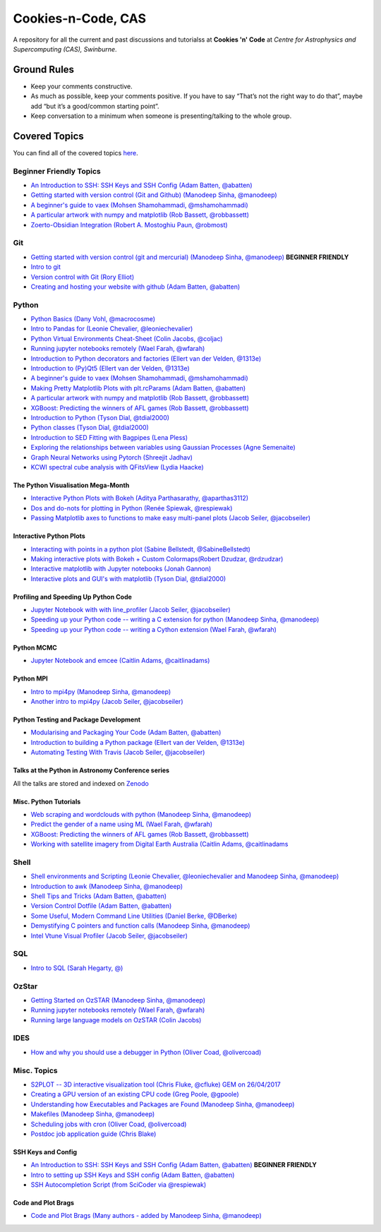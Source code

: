Cookies-n-Code, CAS
===================

A repository for all the current and past discussions and tutorialss at **Cookies 'n' Code** at *Centre for Astrophysics and Supercomputing (CAS), Swinburne*. 


Ground Rules
------------
* Keep your comments constructive. 
* As much as possible, keep your comments positive. If you have to say “That’s not the right way to do that”, maybe add “but it’s a good/common starting point”. 
* Keep conversation to a minimum when someone is presenting/talking to the whole group. 


Covered Topics
--------------

You can find all of the covered topics `here <index.rst>`_.


Beginner Friendly Topics
************************

- `An Introduction to SSH: SSH Keys and SSH Config (Adam Batten, @abatten) <tutorials/ssh_intro>`_
- `Getting started with version control (Git and Github) (Manodeep Sinha, @manodeep) <code-review_archive/2017--2018/2018_03_02/README.rst>`_

- `A beginner's guide to vaex (Mohsen Shamohammadi, @mshamohammadi) <tutorials/vaex_beginners/vaex_tutorial.ipynb>`_

- `A particular artwork with numpy and matplotlib (Rob Bassett, @robbassett) <https://github.com/swincas/A2EGY/>`_

- `Zoerto-Obsidian Integration (Robert A. Mostoghiu Paun, @robmost) <tutorials/zotero_obsidian_integration/README.md>`_

Git
***
- `Getting started with version control (git and mercurial) (Manodeep Sinha, @manodeep) <code-review_archive/2017--2018/2018_03_02/README.rst>`_ **BEGINNER FRIENDLY**

- `Intro to git <tutorials/intro_to_git/README.rst>`_

- `Version control with Git (Rory Elliot) <tutorials/intro_to_git_2024/README.md>`_

- `Creating and hosting your website with github (Adam Batten, @abatten) <tutorials/github_websites/README.rst>`_
  
Python
******
- `Python Basics (Dany Vohl, @macrocosme) <code-review_archive/2017--2018/2017_04_28/README.rst>`_

- `Intro to Pandas for (Leonie Chevalier, @leoniechevalier) <tutorials/pandas_intro/README.rst>`_

- `Python Virtual Environments Cheat-Sheet (Colin Jacobs, @coljac) <code-review_archive/2017--2018/2017_07_07/venvs.md>`_

- `Running jupyter notebooks remotely (Wael Farah, @wfarah) <code-review_archive/2017--2018/2018_08_03/README.rst>`_

- `Introduction to Python decorators and factories (Ellert van der Velden, @1313e) <code-review_archive/2019_05_10/README.rst>`_

- `Introduction to (Py)Qt5 (Ellert van der Velden, @1313e) <tutorials/intro_to_Qt5/README.rst>`_

- `A beginner's guide to vaex (Mohsen Shamohammadi, @mshamohammadi) <tutorials/vaex_beginners/vaex_tutorial.ipynb>`_

- `Making Pretty Matplotlib Plots with plt.rcParams (Adam Batten, @abatten) <tutorials/pretty_matplotlib_plotting/pretty_matplotlib_plotting.ipynb>`_

- `A particular artwork with numpy and matplotlib (Rob Bassett, @robbassett) <https://github.com/swincas/A2EGY/>`_

- `XGBoost: Predicting the winners of AFL games (Rob Bassett, @robbassett) <tutorials/machine_learning/AFL_prediction/>`_

- `Introduction to Python (Tyson Dial, @tdial2000) <tutorials/python_intro/README.md>`_

- `Python classes (Tyson Dial, @tdial2000) <tutorials/python_classes/README.md>`_

- `Introduction to SED Fitting with Bagpipes (Lena Pless) <tutorials/SED_fitting_with_Bagpipes/README.md>`_

- `Exploring the relationships between variables using Gaussian Processes (Agne Semenaite) <tutorials/gaussian_processes/README.md>`_

- `Graph Neural Networks using Pytorch (Shreejit Jadhav) <tutorials/GraphNeuralNetwork/README.md>`_

- `KCWI spectral cube analysis with QFitsView (Lydia Haacke) <tutorials/spectral_cubes/README.md>`_

The Python Visualisation Mega-Month
...................................
- `Interactive Python Plots with Bokeh (Aditya Parthasarathy, @aparthas3112) <tutorials/python-vis_all/GUI_CodeReview>`_

- `Dos and do-nots for plotting in Python (Renée Spiewak, @respiewak) <tutorials/python-vis_all/Dos-n-Donts_Py-Vis.ipynb>`_

- `Passing Matplotlib axes to functions to make easy multi-panel plots (Jacob Seiler, @jacobseiler) <tutorials/python-vis_all/passing_axis.ipynb>`_

Interactive Python Plots
........................
- `Interacting with points in a python plot (Sabine Bellstedt, @SabineBellstedt) <code-review_archive/2017--2018/2017_09_01/README.rst>`_

- `Making interactive plots with Bokeh + Custom Colormaps(Robert Dzudzar, @rdzudzar) <code-review_archive/2017--2018/2017_11_24/colourmaps_and_interactive_plots.ipynb>`_

- `Interactive matplotlib with Jupyter notebooks (Jonah Gannon)   <tutorials/Spectrum_redshifter/Build_Your_Own.ipynb>`_

- `Interactive plots and GUI's with matplotlib (Tyson Dial, @tdial2000) <tutorials/interactive_matplotlib_TDial>`_

Profiling and Speeding Up Python Code
.....................................

- `Jupyter Notebook with with line_profiler (Jacob Seiler, @jacobseiler) <code-review_archive/2017--2018/2017_12_07/line_profiler.py.ipynb>`_

- `Speeding up your Python code -- writing a C extension for python (Manodeep Sinha, @manodeep) <code-review_archive/2017--2018/2017_07_21/README.rst>`_

- `Speeding up your Python code -- writing a Cython extension (Wael Farah, @wfarah) <https://github.com/swincas/fast-histogram/tree/master/cython>`_

Python MCMC
...........
- `Jupyter Notebook and emcee (Caitlin Adams, @caitlinadams) <tutorials/jupyter_notebook_emcee/emcee_notebook.ipynb>`_


Python MPI
..........
- `Intro to mpi4py (Manodeep Sinha, @manodeep) <code-review_archive/2017--2018/2017_05_26/README.rst>`_

- `Another intro to mpi4py (Jacob Seiler, @jacobseiler)  <code-review_archive/2017--2018/2018_05_25/README.rst>`_


Python Testing and Package Development
......................................
- `Modularising and Packaging Your Code (Adam Batten, @abatten) <tutorials/modularising_and_packaging_code/>`_

- `Introduction to building a Python package (Ellert van der Velden, @1313e) <https://github.com/1313e/python-package-tutorial>`_

- `Automating Testing With Travis (Jacob Seiler, @jacobseiler) <https://github.com/jacobseiler/testing_tutorial/>`_


Talks at the Python in Astronomy Conference series
..................................................
All the talks are stored and indexed on `Zenodo <https://zenodo.org/communities/pyastro/?page=1&size=20)>`_


Misc. Python Tutorials
......................

- `Web scraping and wordclouds with python (Manodeep Sinha, @manodeep) <code-review_archive/2017--2018/2018_03_16/README.rst>`_

- `Predict the gender of a name using ML (Wael Farah, @wfarah) <tutorials/machine_learning/name_classifier/README.rst>`_

- `XGBoost: Predicting the winners of AFL games (Rob Bassett, @robbassett) <tutorials/machine_learning/AFL_prediction/>`_

- `Working with satellite imagery from Digital Earth Australia (Caitlin Adams, @caitlinadams <tutorials/spatial_data/>`_

Shell
*****
- `Shell environments and Scripting (Leonie Chevalier, @leoniechevalier and Manodeep Sinha, @manodeep) <code-review_archive/2017--2018/2018_04_06/README.rst>`_

- `Introduction to awk (Manodeep Sinha, @manodeep) <code-review_archive/2019_06_21/README.rst>`_

- `Shell Tips and Tricks (Adam Batten, @abatten) <tutorials/shell_tips/shell_tips.txt>`_

- `Version Control Dotfile (Adam Batten, @abatten) <tutorials/shell_tips/VC_dotfiles/README.md>`_

- `Some Useful, Modern Command Line Utilities (Daniel Berke, @DBerke) <tutorials/rust_utilities/rust_utilities.rst>`_

- `Demystifying C pointers and function calls (Manodeep Sinha, @manodeep) <code-review_archive/2017--2018/2018_11_02/README.rst>`_

- `Intel Vtune Visual Profiler (Jacob Seiler, @jacobseiler) <tutorials/vtune_profiling/README.rst>`_

SQL
***
- `Intro to SQL (Sarah Hegarty, @) <tutorials/databases/README.rst>`_


OzStar
******
- `Getting Started on OzSTAR (Manodeep Sinha, @manodeep) <code-review_archive/2017--2018/2018_06_08/README.rst>`_

- `Running jupyter notebooks remotely (Wael Farah, @wfarah) <code-review_archive/2017--2018/2018_08_03/README.rst>`_

- `Running large language models on OzSTAR (Colin Jacobs) <tutorials/LLMs_on_OzSTAR/README.md>`_


IDES
****
- `How and why you should use a debugger in Python (Oliver Coad, @olivercoad) <tutorials/debuggers/README.md>`_



Misc. Topics
************
- `S2PLOT -- 3D interactive visualization tool (Chris Fluke, @cfluke) GEM on 26/04/2017 <tutorials/s2plot/README.rst>`_

- `Creating a GPU version of an existing CPU code (Greg Poole, @gpoole) <code-review_archive/2017--2018/2017_10_13/README.rst>`_

- `Understanding how Executables and Packages are Found (Manodeep Sinha, @manodeep) <code-review_archive/2017--2018/2017_10_27/README.rst>`_

- `Makefiles (Manodeep Sinha, @manodeep) <code-review_archive/2017--2018/2017_03_31/README.rst>`_

- `Scheduling jobs with cron (Oliver Coad, @olivercoad) <tutorials/scheduling/README.md>`_

- `Postdoc job application guide (Chris Blake) <tutorials/postdoc_job_applications/README.md>`_


SSH Keys and Config
...................
- `An Introduction to SSH: SSH Keys and SSH Config (Adam Batten, @abatten) <tutorials/ssh_intro>`_ **BEGINNER FRIENDLY**
- `Intro to setting up SSH Keys and SSH config (Adam Batten, @abatten) <code-review_archive/2017--2018/2018_05_11>`_
- `SSH Autocompletion Script (from SciCoder via @respiewak) <code-review-blurbs/autocomplete.sh>`_

Code and Plot Brags
...................
- `Code and Plot Brags (Many authors - added by Manodeep Sinha, @manodeep) <code-review_archive/2019_02_15/README.rst>`_
